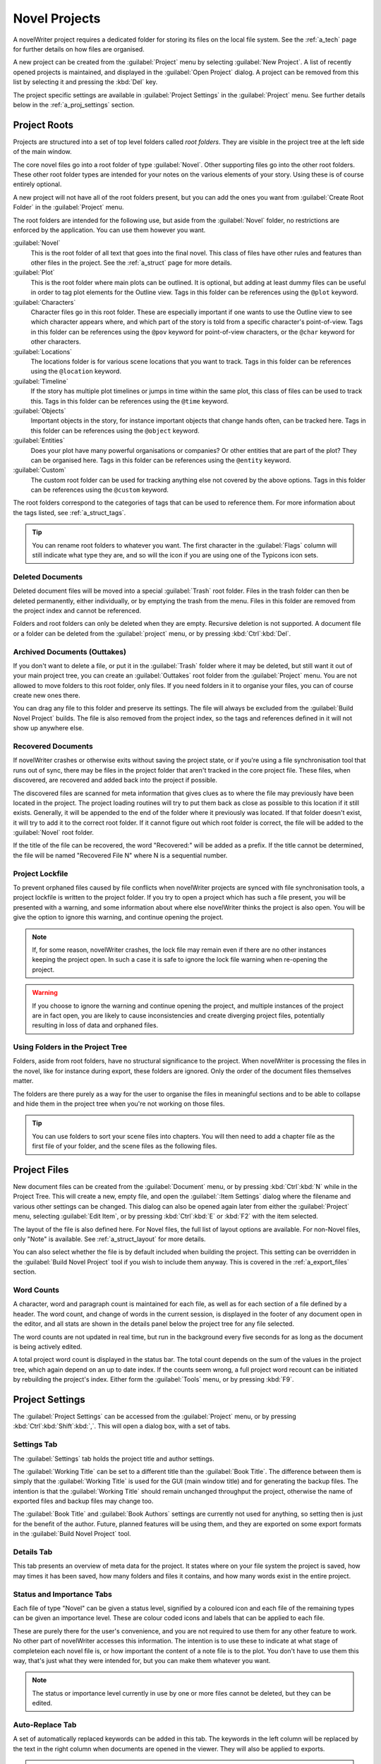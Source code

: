 .. _a_proj:

**************
Novel Projects
**************

A novelWriter project requires a dedicated folder for storing its files on the local file system.
See the :ref:`a_tech` page for further details on how files are organised.

A new project can be created from the :guilabel:`Project` menu by selecting
:guilabel:`New Project`. A list of recently opened projects is maintained, and displayed in the
:guilabel:`Open Project` dialog. A project can be removed from this list by selecting it and
pressing the :kbd:`Del` key.

The project specific settings are available in :guilabel:`Project Settings` in the
:guilabel:`Project` menu. See further details below in the :ref:`a_proj_settings` section.


.. _a_proj_roots:

Project Roots
=============

Projects are structured into a set of top level folders called *root folders*. They are visible in
the project tree at the left side of the main window.

The core novel files go into a root folder of type :guilabel:`Novel`. Other supporting files go
into the other root folders. These other root folder types are intended for your notes on the
various elements of your story. Using these is of course entirely optional.

A new project will not have all of the root folders present, but you can add the ones you want from
:guilabel:`Create Root Folder` in the :guilabel:`Project` menu.

The root folders are intended for the following use, but aside from the :guilabel:`Novel` folder,
no restrictions are enforced by the application. You can use them however you want.

:guilabel:`Novel`
   This is the root folder of all text that goes into the final novel. This class of files have
   other rules and features than other files in the project. See the :ref:`a_struct` page for more
   details.

:guilabel:`Plot`
   This is the root folder where main plots can be outlined. It is optional, but adding at least
   dummy files can be useful in order to tag plot elements for the Outline view. Tags in this
   folder can be references using the ``@plot`` keyword.

:guilabel:`Characters`
   Character files go in this root folder. These are especially important if one wants to use the
   Outline view to see which character appears where, and which part of the story is told from a
   specific character's point-of-view. Tags in this folder can be references using the ``@pov``
   keyword for point-of-view characters, or the ``@char`` keyword for other characters.

:guilabel:`Locations`
   The locations folder is for various scene locations that you want to track. Tags in this folder
   can be references using the ``@location`` keyword.

:guilabel:`Timeline`
   If the story has multiple plot timelines or jumps in time within the same plot, this class of
   files can be used to track this. Tags in this folder can be references using the ``@time``
   keyword.

:guilabel:`Objects`
   Important objects in the story, for instance important objects that change hands often, can be
   tracked here. Tags in this folder can be references using the ``@object`` keyword.

:guilabel:`Entities`
   Does your plot have many powerful organisations or companies? Or other entities that are part of
   the plot? They can be organised here. Tags in this folder can be references using the ``@entity``
   keyword.

:guilabel:`Custom`
   The custom root folder can be used for tracking anything else not covered by the above options.
   Tags in this folder can be references using the ``@custom`` keyword.

The root folders correspond to the categories of tags that can be used to reference them. For more
information about the tags listed, see :ref:`a_struct_tags`.

.. tip::
   You can rename root folders to whatever you want. The first character in the :guilabel:`Flags`
   column will still indicate what type they are, and so will the icon if you are using one of the
   Typicons icon sets.


.. _a_proj_roots_del:

Deleted Documents
-----------------

Deleted document files will be moved into a special :guilabel:`Trash` root folder. Files in the
trash folder can then be deleted permanently, either individually, or by emptying the trash from
the menu. Files in this folder are removed from the project index and cannot be referenced.

Folders and root folders can only be deleted when they are empty. Recursive deletion is not
supported. A document file or a folder can be deleted from the :guilabel:`project` menu, or by
pressing :kbd:`Ctrl`:kbd:`Del`.


.. _a_proj_roots_out:

Archived Documents (Outtakes)
-----------------------------

If you don't want to delete a file, or put it in the :guilabel:`Trash` folder where it may be
deleted, but still want it out of your main project tree, you can create an :guilabel:`Outtakes`
root folder from the :guilabel:`Project` menu. You are not allowed to move folders to this root
folder, only files. If you need folders in it to organise your files, you can of course create new
ones there.

You can drag any file to this folder and preserve its settings. The file will always be excluded
from the :guilabel:`Build Novel Project` builds. The file is also removed from the project index,
so the tags and references defined in it will not show up anywhere else.


.. _a_proj_roots_orph:

Recovered Documents
-------------------

If novelWriter crashes or otherwise exits without saving the project state, or if you're using a
file synchronisation tool that runs out of sync, there may be files in the project folder that
aren't tracked in the core project file. These files, when discovered, are recovered and added back
into the project if possible.

The discovered files are scanned for meta information that gives clues as to where the file may
previously have been located in the project. The project loading routines will try to put them back
as close as possible to this location if it still exists. Generally, it will be appended to the end
of the folder where it previously was located. If that folder doesn't exist, it will try to add it
to the correct root folder. If it cannot figure out which root folder is correct, the file will be
added to the :guilabel:`Novel` root folder.

If the title of the file can be recovered, the word "Recovered:" will be added as a prefix. If the
title cannot be determined, the file will be named "Recovered File N" where N is a sequential
number.


.. _a_proj_roots_lock:

Project Lockfile
----------------

To prevent orphaned files caused by file conflicts when novelWriter projects are synced with file
synchronisation tools, a project lockfile is written to the project folder. If you try to open a
project which has such a file present, you will be presented with a warning, and some information
about where else novelWriter thinks the project is also open. You will be give the option to ignore
this warning, and continue opening the project.

.. note::
   If, for some reason, novelWriter crashes, the lock file may remain even if there are no other
   instances keeping the project open. In such a case it is safe to ignore the lock file warning
   when re-opening the project.

.. warning::
   If you choose to ignore the warning and continue opening the project, and multiple instances of
   the project are in fact open, you are likely to cause inconsistencies and create diverging
   project files, potentially resulting in loss of data and orphaned files.


.. _a_proj_roots_dirs:

Using Folders in the Project Tree
---------------------------------

Folders, aside from root folders, have no structural significance to the project. When novelWriter
is processing the files in the novel, like for instance during export, these folders are ignored.
Only the order of the document files themselves matter.

The folders are there purely as a way for the user to organise the files in meaningful sections and
to be able to collapse and hide them in the project tree when you're not working on those files.

.. tip::
   You can use folders to sort your scene files into chapters. You will then need to add a chapter
   file as the first file of your folder, and the scene files as the following files.


.. _a_proj_files:

Project Files
=============

New document files can be created from the :guilabel:`Document` menu, or by pressing
:kbd:`Ctrl`:kbd:`N` while in the Project Tree. This will create a new, empty file, and open the
:guilabel:`:Item Settings` dialog where the filename and various other settings can be changed.
This dialog can also be opened again later from either the :guilabel:`Project` menu, selecting
:guilabel:`Edit Item`, or by pressing :kbd:`Ctrl`:kbd:`E` or :kbd:`F2` with the item selected.

The layout of the file is also defined here. For Novel files, the full list of layout options are
available. For non-Novel files, only "Note" is available. See :ref:`a_struct_layout` for more
details.

You can also select whether the file is by default included when building the project. This setting
can be overridden in the :guilabel:`Build Novel Project` tool if you wish to include them anyway.
This is covered in the :ref:`a_export_files` section.


.. _a_proj_files_counts:

Word Counts
-----------

A character, word and paragraph count is maintained for each file, as well as for each section of a
file defined by a header. The word count, and change of words in the current session, is displayed
in the footer of any document open in the editor, and all stats are shown in the details panel
below the project tree for any file selected.

The word counts are not updated in real time, but run in the background every five seconds for as
long as the document is being actively edited.

A total project word count is displayed in the status bar. The total count depends on the sum of
the values in the project tree, which again depend on an up to date index. If the counts seem
wrong, a full project word recount can be initiated by rebuilding the project's index. Either form
the :guilabel:`Tools` menu, or by pressing :kbd:`F9`.


.. _a_proj_settings:

Project Settings
================

The :guilabel:`Project Settings` can be accessed from the :guilabel:`Project` menu, or by pressing
:kbd:`Ctrl`:kbd:`Shift`:kbd:`,`. This will open a dialog box, with a set of tabs.


Settings Tab
------------

The :guilabel:`Settings` tab holds the project title and author settings.

The :guilabel:`Working Title` can be set to a different title than the :guilabel:`Book Title`. The
difference between them is simply that the :guilabel:`Working Title` is used for the GUI (main
window title) and for generating the backup files. The intention is that the :guilabel:`Working
Title` should remain unchanged throughput the project, otherwise the name of exported files and
backup files may change too.

The :guilabel:`Book Title` and :guilabel:`Book Authors` settings are currently not used for
anything, so setting then is just for the benefit of the author. Future, planned features will be
using them, and they are exported on some export formats in the :guilabel:`Build Novel Project`
tool.


Details Tab
-----------

This tab presents an overview of meta data for the project. It states where on your file system the
project is saved, how may times it has been saved, how many folders and files it contains, and how
many words exist in the entire project.


Status and Importance Tabs
--------------------------

Each file of type "Novel" can be given a status level, signified by a coloured icon and each file
of the remaining types can be given an importance level. These are colour coded icons and labels
that can be applied to each file.

These are purely there for the user's convenience, and you are not required to use them for any
other feature to work. No other part of novelWriter accesses this information. The intention is to
use these to indicate at what stage of completeion each novel file is, or how important the content
of a note file is to the plot. You don't have to use them this way, that's just what they were
intended for, but you can make them whatever you want.

.. note::
   The status or importance level currently in use by one or more files cannot be deleted, but they
   can be edited.


Auto-Replace Tab
----------------

A set of automatically replaced keywords can be added in this tab. The keywords in the left column
will be replaced by the text in the right column when documents are opened in the viewer. They will
also be applied to exports.

.. note::
   A keyword cannot contain any spaces. The angle brackets are added by default, and when used in
   the text are a part of the keyword to be replaced. This is to ensure that parts of the text
   aren't unintentionally replaced by the content of the list.


.. _a_proj_backup:

Backup
======

An automatic backup system is built into novelWriter. In order to use it, a backup path to where
the backup files are to be stored must be provided in :guilabel:`Preferences`.

Backups can be run automatically when a project is closed, which also implies it is run when the
application is closed. Backups are date stamped zip files of the entire project folder, and are
stored in a subfolder of the backup path with the same name as the project :guilabel:`Working
Title` set in :ref:`a_proj_settings`.

The backup feature, when configured, can also be run manually from the :guilabel:`Tools` menu.
It is also possible to disable automated backup for a given project in :guilabel:`Project
Settings`.

.. note::
   For the backup to be able to run, the :guilabel:`Working Title` must be set in
   :guilabel:`Project Settings`. This value is used to generate the folder name for the zip files.
   Without it, the backup will not run at all, but produce a warning message.

.. _a_proj_stats:

Writing Statistics
==================

When you work on your project, a log file records when you opened it, when you closed it, and how
many words you added to your novel and note files during the session. You can view this file in the
``meta`` folder in the directory where you saved your project. The file is named
``sessionStats.log``.

A small tool to view the content of this file is available in the :guilabel:`Tools` menu under
:guilabel:`Writing Statistics`. You can also launch it by pressing :kbd:`F6`.

The tool will show a list of all your sessions, and a set of filters to apply to it. You can also
export the filtered data to a JSON file or to a CSV file that can be opened by a spreadsheet
application like for instance Libre Office Calc.
